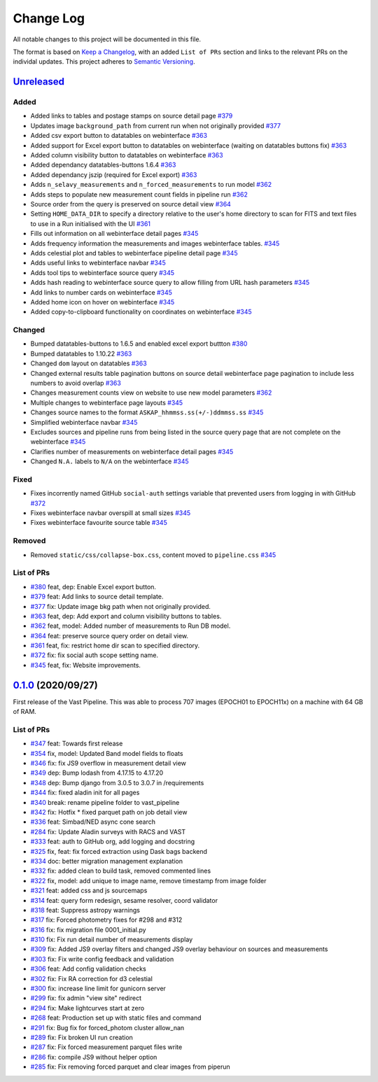 Change Log
==========

All notable changes to this project will be documented in this file.

The format is based on `Keep a Changelog <https://keepachangelog.com/en/1.0.0/>`_, with an added ``List of PRs`` section and links to the relevant PRs on the individal updates. This project adheres to `Semantic Versioning <https://semver.org/spec/v2.0.0.html>`_.

`Unreleased <https://github.com/askap-vast/vast-pipeline/compare/0.1.0...HEAD>`_
--------------------------------------------------------------------------------

Added
+++++

* Added links to tables and postage stamps on source detail page `#379 <https://github.com/askap-vast/vast-pipeline/pull/379>`_
* Updates image ``background_path`` from current run when not originally provided `#377 <https://github.com/askap-vast/vast-pipeline/pull/377>`_
* Added csv export button to datatables on webinterface `#363 <https://github.com/askap-vast/vast-pipeline/pull/363>`_
* Added support for Excel export button to datatables on webinterface (waiting on datatables buttons fix) `#363 <https://github.com/askap-vast/vast-pipeline/pull/363>`_
* Added column visibility button to datatables on webinterface `#363 <https://github.com/askap-vast/vast-pipeline/pull/363>`_
* Added dependancy datatables-buttons 1.6.4 `#363 <https://github.com/askap-vast/vast-pipeline/pull/363>`_
* Added dependancy jszip (required for Excel export) `#363 <https://github.com/askap-vast/vast-pipeline/pull/363>`_
* Adds ``n_selavy_measurements`` and ``n_forced_measurements`` to run model `#362 <https://github.com/askap-vast/vast-pipeline/pull/362>`_
* Adds steps to populate new measurement count fields in pipeline run `#362 <https://github.com/askap-vast/vast-pipeline/pull/362>`_
* Source order from the query is preserved on source detail view `#364 <https://github.com/askap-vast/vast-pipeline/pull/364>`_
* Setting ``HOME_DATA_DIR`` to specify a directory relative to the user's home directory to scan for FITS and text files to use in a Run initialised with the UI `#361 <https://github.com/askap-vast/vast-pipeline/pull/361>`_
* Fills out information on all webinterface detail pages `#345 <https://github.com/askap-vast/vast-pipeline/pull/345>`_
* Adds frequency information the measurements and images webinterface tables. `#345 <https://github.com/askap-vast/vast-pipeline/pull/345>`_
* Adds celestial plot and tables to webinterface pipeline detail page `#345 <https://github.com/askap-vast/vast-pipeline/pull/345>`_
* Adds useful links to webinterface navbar `#345 <https://github.com/askap-vast/vast-pipeline/pull/345>`_
* Adds tool tips to webinterface source query `#345 <https://github.com/askap-vast/vast-pipeline/pull/345>`_
* Adds hash reading to webinterface source query to allow filling from URL hash parameters `#345 <https://github.com/askap-vast/vast-pipeline/pull/345>`_
* Add links to number cards on webinterface `#345 <https://github.com/askap-vast/vast-pipeline/pull/345>`_
* Added home icon on hover on webinterface `#345 <https://github.com/askap-vast/vast-pipeline/pull/345>`_
* Added copy-to-clipboard functionality on coordinates on webinterface `#345 <https://github.com/askap-vast/vast-pipeline/pull/345>`_

Changed
+++++++

* Bumped datatables-buttons to 1.6.5 and enabled excel export buttton `#380 <https://github.com/askap-vast/vast-pipeline/pull/380>`_
* Bumped datatables to 1.10.22 `#363 <https://github.com/askap-vast/vast-pipeline/pull/363>`_
* Changed ``dom`` layout on datatables `#363 <https://github.com/askap-vast/vast-pipeline/pull/363>`_
* Changed external results table pagination buttons on source detail webinterface page pagination to include less numbers to avoid overlap `#363 <https://github.com/askap-vast/vast-pipeline/pull/363>`_
* Changes measurement counts view on website to use new model parameters `#362 <https://github.com/askap-vast/vast-pipeline/pull/362>`_
* Multiple changes to webinterface page layouts `#345 <https://github.com/askap-vast/vast-pipeline/pull/345>`_
* Changes source names to the format ``ASKAP_hhmmss.ss(+/-)ddmmss.ss`` `#345 <https://github.com/askap-vast/vast-pipeline/pull/345>`_
* Simplified webinterface navbar `#345 <https://github.com/askap-vast/vast-pipeline/pull/345>`_
* Excludes sources and pipeline runs from being listed in the source query page that are not complete on the webinterface `#345 <https://github.com/askap-vast/vast-pipeline/pull/345>`_
* Clarifies number of measurements on webinterface detail pages `#345 <https://github.com/askap-vast/vast-pipeline/pull/345>`_
* Changed ``N.A.`` labels to ``N/A`` on the webinterface `#345 <https://github.com/askap-vast/vast-pipeline/pull/345>`_

Fixed
+++++

* Fixes incorrently named GitHub ``social-auth`` settings variable that prevented users from logging in with GitHub `#372 <https://github.com/askap-vast/vast-pipeline/pull/372>`_
* Fixes webinterface navbar overspill at small sizes `#345 <https://github.com/askap-vast/vast-pipeline/pull/345>`_
* Fixes webinterface favourite source table `#345 <https://github.com/askap-vast/vast-pipeline/pull/345>`_

Removed
+++++++

* Removed ``static/css/collapse-box.css``, content moved to ``pipeline.css`` `#345 <https://github.com/askap-vast/vast-pipeline/pull/345>`_

List of PRs
+++++++++++

* `#380 <https://github.com/askap-vast/vast-pipeline/pull/380>`_ feat, dep: Enable Excel export button.
* `#379 <https://github.com/askap-vast/vast-pipeline/pull/372>`_ feat: Add links to source detail template.
* `#377 <https://github.com/askap-vast/vast-pipeline/pull/377>`_ fix: Update image bkg path when not originally provided.
* `#363 <https://github.com/askap-vast/vast-pipeline/pull/363>`_ feat, dep: Add export and column visibility buttons to tables.
* `#362 <https://github.com/askap-vast/vast-pipeline/pull/362>`_ feat, model: Added number of measurements to Run DB model.
* `#364 <https://github.com/askap-vast/vast-pipeline/pull/361>`_ feat: preserve source query order on detail view.
* `#361 <https://github.com/askap-vast/vast-pipeline/pull/361>`_ feat, fix: restrict home dir scan to specified directory.
* `#372 <https://github.com/askap-vast/vast-pipeline/pull/372>`_ fix: fix social auth scope setting name.
* `#345 <https://github.com/askap-vast/vast-pipeline/pull/345>`_ feat, fix: Website improvements.

`0.1.0 <https://github.com/askap-vast/vast-pipeline/releases/0.1.0>`_ (2020/09/27)
----------------------------------------------------------------------------------

First release of the Vast Pipeline. This was able to process 707 images (EPOCH01 to EPOCH11x) on a machine with 64 GB of RAM.

List of PRs
+++++++++++

* `#347 <https://github.com/askap-vast/vast-pipeline/pull/347>`_ feat: Towards first release
* `#354 <https://github.com/askap-vast/vast-pipeline/pull/354>`_ fix, model: Updated Band model fields to floats
* `#346 <https://github.com/askap-vast/vast-pipeline/pull/346>`_ fix: fix JS9 overflow in measurement detail view
* `#349 <https://github.com/askap-vast/vast-pipeline/pull/349>`_ dep: Bump lodash from 4.17.15 to 4.17.20
* `#348 <https://github.com/askap-vast/vast-pipeline/pull/348>`_ dep: Bump django from 3.0.5 to 3.0.7 in /requirements
* `#344 <https://github.com/askap-vast/vast-pipeline/pull/344>`_ fix: fixed aladin init for all pages
* `#340 <https://github.com/askap-vast/vast-pipeline/pull/340>`_ break: rename pipeline folder to vast_pipeline
* `#342 <https://github.com/askap-vast/vast-pipeline/pull/342>`_ fix: Hotfix * fixed parquet path on job detail view
* `#336 <https://github.com/askap-vast/vast-pipeline/pull/336>`_ feat: Simbad/NED async cone search
* `#284 <https://github.com/askap-vast/vast-pipeline/pull/284>`_ fix: Update Aladin surveys with RACS and VAST
* `#333 <https://github.com/askap-vast/vast-pipeline/pull/333>`_ feat: auth to GitHub org, add logging and docstring
* `#325 <https://github.com/askap-vast/vast-pipeline/pull/325>`_ fix, feat: fix forced extraction using Dask bags backend
* `#334 <https://github.com/askap-vast/vast-pipeline/pull/334>`_ doc: better migration management explanation
* `#332 <https://github.com/askap-vast/vast-pipeline/pull/332>`_ fix: added clean to build task, removed commented lines
* `#322 <https://github.com/askap-vast/vast-pipeline/pull/322>`_ fix, model: add unique to image name, remove timestamp from image folder
* `#321 <https://github.com/askap-vast/vast-pipeline/pull/321>`_ feat: added css and js sourcemaps
* `#314 <https://github.com/askap-vast/vast-pipeline/pull/314>`_ feat: query form redesign, sesame resolver, coord validator
* `#318 <https://github.com/askap-vast/vast-pipeline/pull/318>`_ feat: Suppress astropy warnings
* `#317 <https://github.com/askap-vast/vast-pipeline/pull/317>`_ fix: Forced photometry fixes for #298 and #312
* `#316 <https://github.com/askap-vast/vast-pipeline/pull/316>`_ fix: fix migration file 0001_initial.py
* `#310 <https://github.com/askap-vast/vast-pipeline/pull/310>`_ fix: Fix run detail number of measurements display
* `#309 <https://github.com/askap-vast/vast-pipeline/pull/309>`_ fix: Added JS9 overlay filters and changed JS9 overlay behaviour on sources and measurements
* `#303 <https://github.com/askap-vast/vast-pipeline/pull/303>`_ fix: Fix write config feedback and validation
* `#306 <https://github.com/askap-vast/vast-pipeline/pull/306>`_ feat: Add config validation checks
* `#302 <https://github.com/askap-vast/vast-pipeline/pull/302>`_ fix: Fix RA correction for d3 celestial
* `#300 <https://github.com/askap-vast/vast-pipeline/pull/300>`_ fix: increase line limit for gunicorn server
* `#299 <https://github.com/askap-vast/vast-pipeline/pull/299>`_ fix: fix admin "view site" redirect
* `#294 <https://github.com/askap-vast/vast-pipeline/pull/294>`_ fix: Make lightcurves start at zero
* `#268 <https://github.com/askap-vast/vast-pipeline/pull/268>`_ feat: Production set up with static files and command
* `#291 <https://github.com/askap-vast/vast-pipeline/pull/291>`_ fix: Bug fix for forced_photom cluster allow_nan
* `#289 <https://github.com/askap-vast/vast-pipeline/pull/289>`_ fix: Fix broken UI run creation
* `#287 <https://github.com/askap-vast/vast-pipeline/pull/287>`_ fix: Fix forced measurement parquet files write
* `#286 <https://github.com/askap-vast/vast-pipeline/pull/286>`_ fix: compile JS9 without helper option
* `#285 <https://github.com/askap-vast/vast-pipeline/pull/285>`_ fix: Fix removing forced parquet and clear images from piperun
